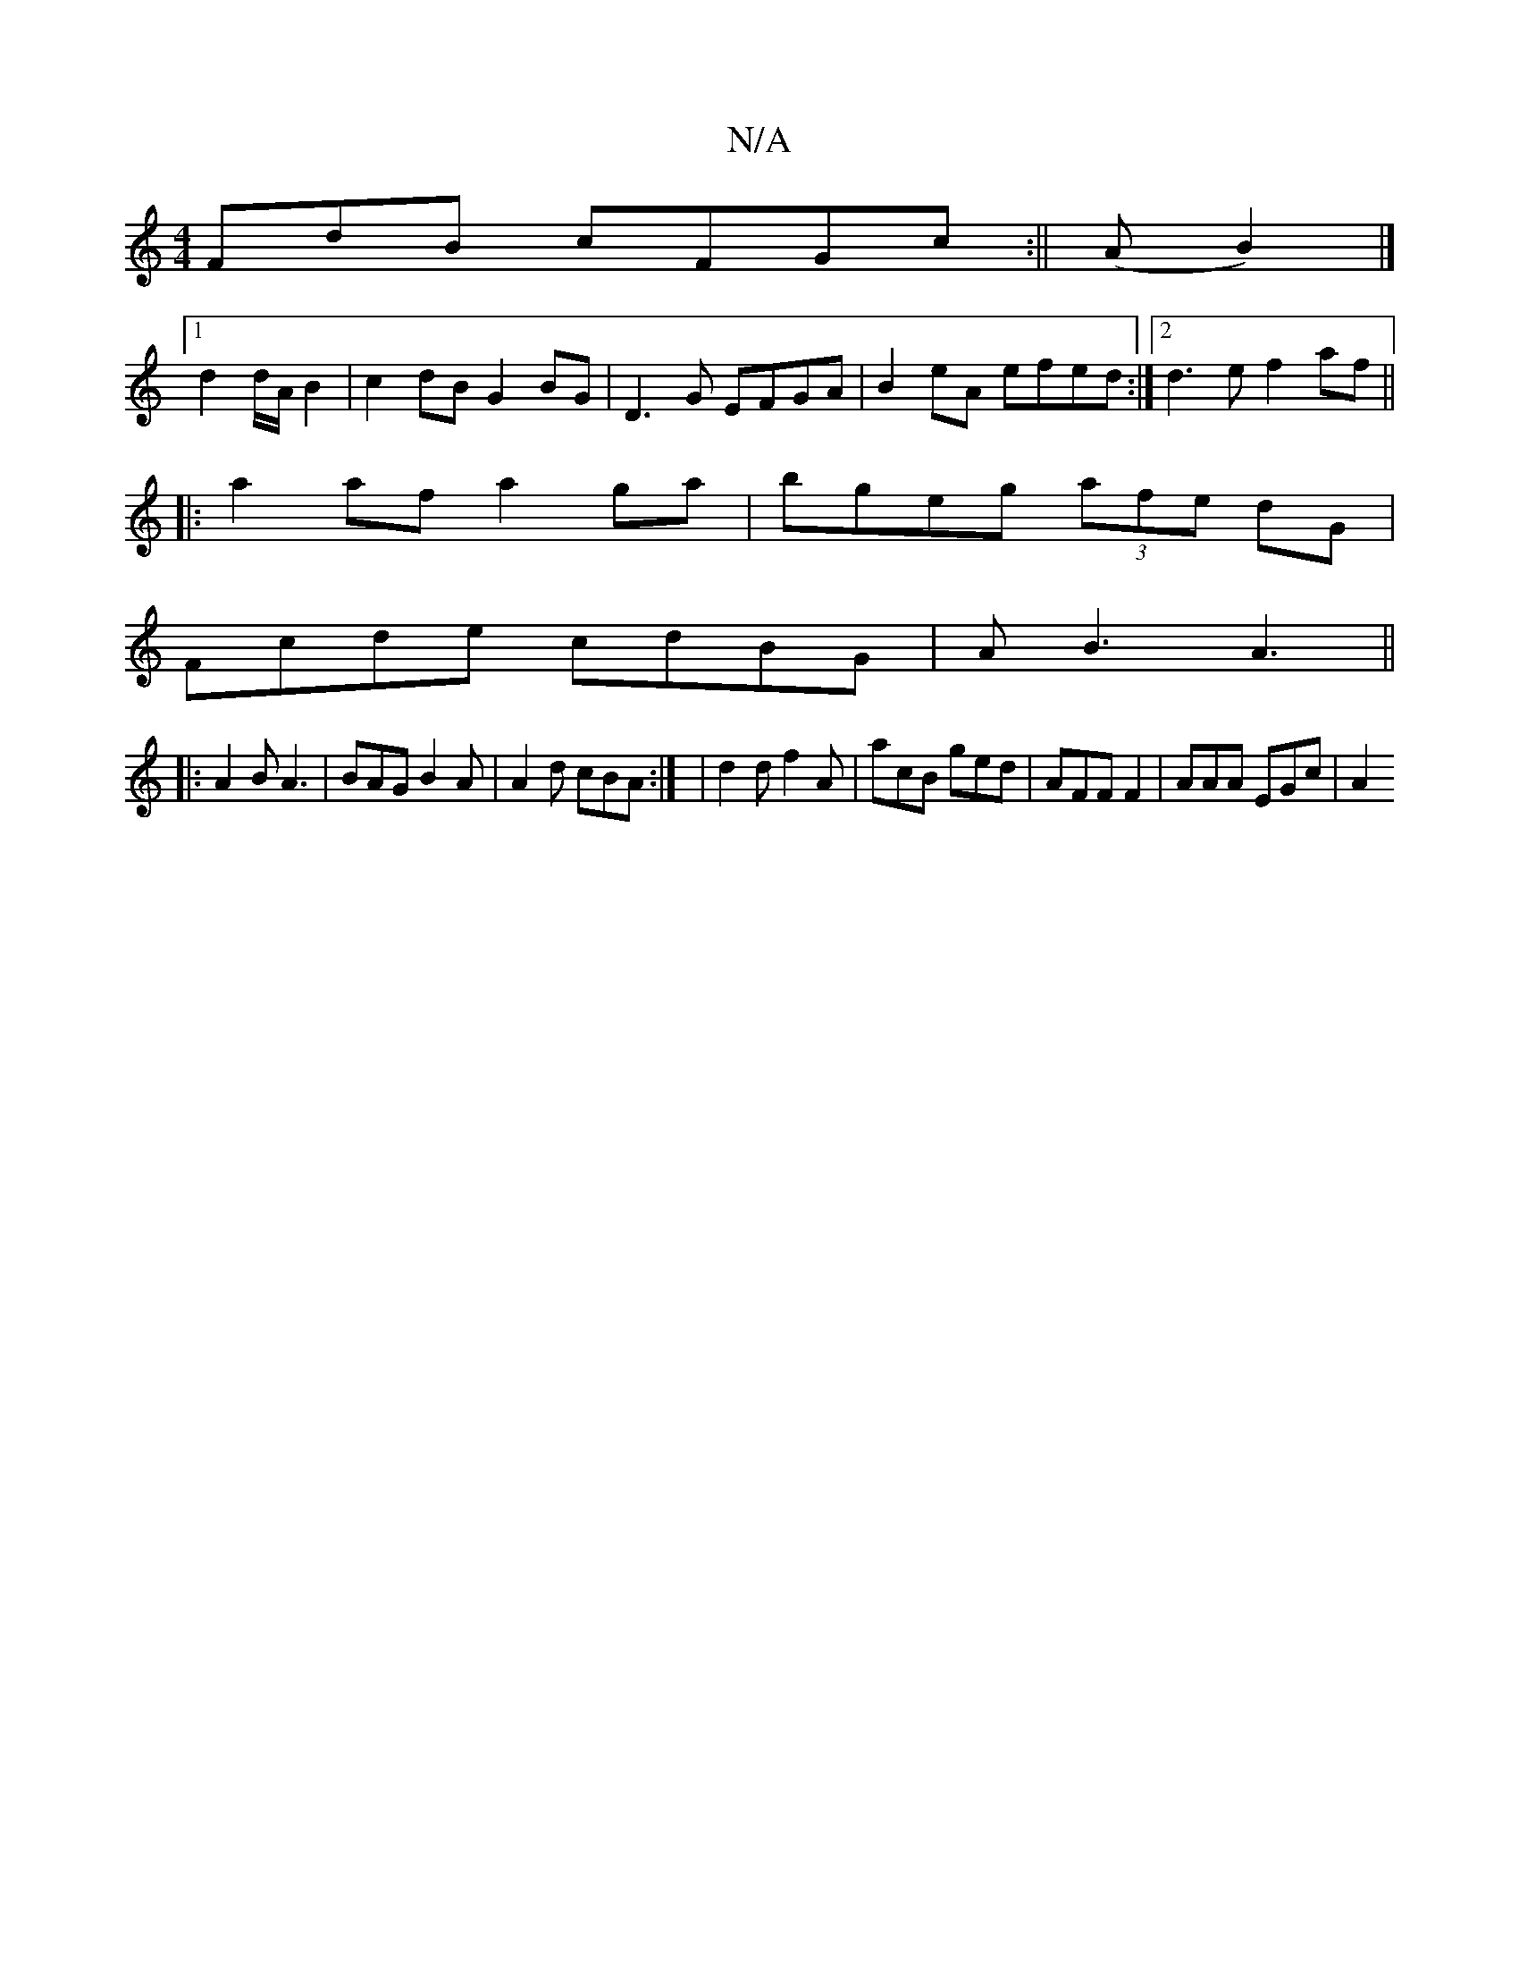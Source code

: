 X:1
T:N/A
M:4/4
R:N/A
K:Cmajor
FdB cFGc:|| (AB2)|]
[1 d2 d/A/ B2 | c2dB G2 BG|D3 G EFGA|B2eA efed:|2 d3e f2af ||
|: a2af a2ga |bgeg (3afe dG|
Fcde cdBG|AB3 A3||
|:A2B A3|BAG B2A|A2d cBA:| | d2 d f2A | acB ged |AFF F2 | AAA EGc | A2
